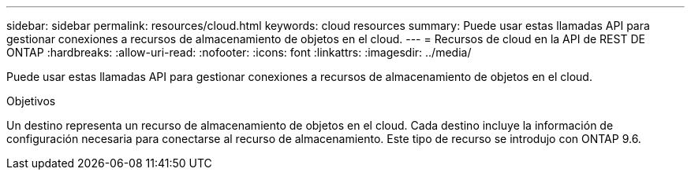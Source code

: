 ---
sidebar: sidebar 
permalink: resources/cloud.html 
keywords: cloud resources 
summary: Puede usar estas llamadas API para gestionar conexiones a recursos de almacenamiento de objetos en el cloud. 
---
= Recursos de cloud en la API de REST DE ONTAP
:hardbreaks:
:allow-uri-read: 
:nofooter: 
:icons: font
:linkattrs: 
:imagesdir: ../media/


[role="lead"]
Puede usar estas llamadas API para gestionar conexiones a recursos de almacenamiento de objetos en el cloud.

.Objetivos
Un destino representa un recurso de almacenamiento de objetos en el cloud. Cada destino incluye la información de configuración necesaria para conectarse al recurso de almacenamiento. Este tipo de recurso se introdujo con ONTAP 9.6.
